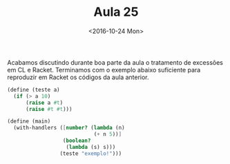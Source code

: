 #+Title: Aula 25
#+Date: <2016-10-24 Mon>

Acabamos discutindo durante boa parte da aula o tratamento de
excessões em CL e Racket. Terminamos com o exemplo abaixo suficiente
para reproduzir em Racket os códigos da aula anterior.

#+BEGIN_SRC scheme
  (define (teste a)
    (if (> a 10)
        (raise a #t)
        (raise #t #t)))

  (define (main)
    (with-handlers ([number? (lambda (n)
                              (+ n 5))]
                    (boolean?
                     (lambda (s) s)))
                   (teste "exemplo!")))
#+END_SRC

